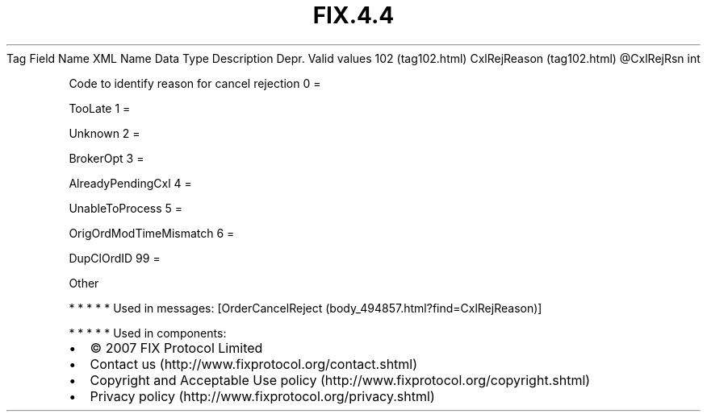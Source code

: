 .TH FIX.4.4 "" "" "Tag #102"
Tag
Field Name
XML Name
Data Type
Description
Depr.
Valid values
102 (tag102.html)
CxlRejReason (tag102.html)
\@CxlRejRsn
int
.PP
Code to identify reason for cancel rejection
0
=
.PP
TooLate
1
=
.PP
Unknown
2
=
.PP
BrokerOpt
3
=
.PP
AlreadyPendingCxl
4
=
.PP
UnableToProcess
5
=
.PP
OrigOrdModTimeMismatch
6
=
.PP
DupClOrdID
99
=
.PP
Other
.PP
   *   *   *   *   *
Used in messages:
[OrderCancelReject (body_494857.html?find=CxlRejReason)]
.PP
   *   *   *   *   *
Used in components:

.PD 0
.P
.PD

.PP
.PP
.IP \[bu] 2
© 2007 FIX Protocol Limited
.IP \[bu] 2
Contact us (http://www.fixprotocol.org/contact.shtml)
.IP \[bu] 2
Copyright and Acceptable Use policy (http://www.fixprotocol.org/copyright.shtml)
.IP \[bu] 2
Privacy policy (http://www.fixprotocol.org/privacy.shtml)
